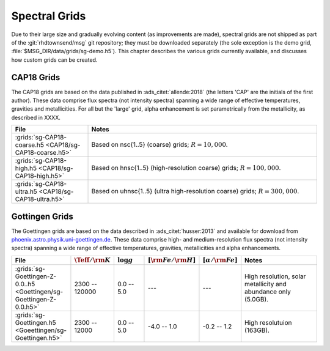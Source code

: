 .. _spectral-grids:

**************
Spectral Grids
**************

Due to their large size and gradually evolving content (as
improvements are made), spectral grids are not shipped as part of the
:git:`rhdtownsend/msg` git repository; they must be downloaded
separately (the sole exception is the demo grid,
:file:`$MSG_DIR/data/grids/sg-demo.h5`). This chapter describes the
various grids currently available, and discusses how custom grids can be
created.

CAP18 Grids
===========

The CAP18 grids are based on the data published in
:ads_citet:`allende:2018` (the letters 'CAP' are the initials of the
first author). These data comprise flux spectra (not intensity
spectra) spanning a wide range of effective temperatures, gravities
and metallicities. For all but the 'large' grid, alpha enhancement is
set parametrically from the metallicity, as described in XXXX.

.. list-table::
   :header-rows: 1	
   :widths: 25 75
	 
   * - File
     - Notes
   * - :grids:`sg-CAP18-coarse.h5 <CAP18/sg-CAP18-coarse.h5>`
     - Based on nsc{1..5} (coarse) grids; :math:`R=10,000`.
   * - :grids:`sg-CAP18-high.h5 <CAP18/sg-CAP18-high.h5>`
     - Based on hnsc{1..5} (high-resolution coarse) grids; :math:`R=100,000`.
   * - :grids:`sg-CAP18-ultra.h5 <CAP18/sg-CAP18-ultra.h5>`
     - Based on uhnsc{1..5} (ultra high-resolution coarse) grids; :math:`R=300,000`.

Gottingen Grids
===============

The Goettingen grids are based on the data described in
:ads_citet:`husser:2013` and available for download from
`phoenix.astro.physik.uni-goettingen.de <https://phoenix.astro.physik.uni-goettingen.de/>`__. These data
comprise high- and medium-resolution flux spectra (not intensity
spectra) spanning a wide range of effective temperatures, gravities,
metallicities and alpha enhancements.

.. list-table::
   :header-rows: 1	
   :widths: 20 12 12 12 12 34
	 
   * - File
     - :math:`\Teff/{\rm K}`
     - :math:`\log g`
     - :math:`[{\rm Fe}/{\rm H}]`
     - :math:`[\alpha/{\rm Fe}]`
     - Notes
   * - :grids:`sg-Goettingen-Z-0.0..h5 <Goettingen/sg-Goettingen-Z-0.0.h5>`
     - 2300 -- 120000
     - 0.0 -- 5.0
     - ---
     - ---
     - High resolution, solar metallicity and abundance only (5.0GB).
   * - :grids:`sg-Goettingen.h5 <Goeettingen/sg-Goettingen.h5>`
     - 2300 -- 12000
     - 0.0 -- 5.0
     - -4.0 -- 1.0
     - -0.2 -- 1.2
     - High resolutuion (163GB).
       

